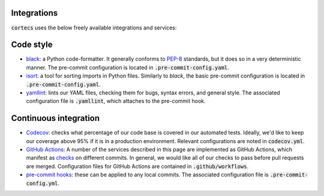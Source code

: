Integrations
----------------
:code:`cortecs` uses the below freely available integrations and services:

Code style
------------
- `black <https://black.readthedocs.io/en/stable/>`_: a Python code-formatter.
  It generally conforms to `PEP-8 <https://www.python.org/dev/peps/pep-0008/>`_
  standards, but it does so in a very deterministic manner. The pre-commit configuration is located in :code:`.pre-commit-config.yaml`.

- `isort <https://isort.readthedocs.io/en/latest/>`_: a tool for sorting imports
  in Python files. Similarly to `black`, the basic pre-commit configuration is located
  in :code:`.pre-commit-config.yaml`.

- `yamllint <https://github.com/adrienverge/yamllint>`_: lints our YAML files,
  checking them for bugs, syntax errors, and general style. The associated
  configuration file is :code:`.yamllint`, which attaches to the pre-commit hook.

Continuous integration
-----------------------

- `Codecov <https://codecov.io/gh>`_: checks what percentage of our code base
  is covered in our automated tests. Ideally, we'd like to keep our coverage above
  95% if it is in a production environment. Relevant configurations are noted in
  :code:`codecov.yml`.

- `GitHub Actions <https://github.com/features/actions>`_: A number of the
  services described in this page are implemented as GitHub Actions, which manifest as
  `checks <https://developer.github.com/v3/checks/>`_ on different commits. In
  general, we would like all of our checks to pass before pull requests are
  merged. Configuration files for GitHub Actions are contained in
  :code:`.github/workflows`.

- `pre-commit hooks <https://pre-commit.com/>`_: these can be applied to any
  local commits. The associated configuration file is :code:`.pre-commit-config.yml`.
